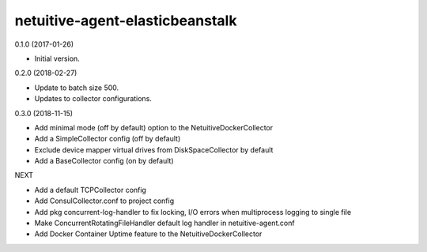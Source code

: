 netuitive-agent-elasticbeanstalk
================

0.1.0 (2017-01-26)

- Initial version.

0.2.0 (2018-02-27)

- Update to batch size 500.
- Updates to collector configurations.

0.3.0 (2018-11-15)

- Add minimal mode (off by default) option to the NetuitiveDockerCollector
- Add a SimpleCollector config (off by default)
- Exclude device mapper virtual drives from DiskSpaceCollector by default
- Add a BaseCollector config (on by default)

NEXT

- Add a default TCPCollector config
- Add ConsulCollector.conf to project config
- Add pkg concurrent-log-handler to fix locking, I/O errors when multiprocess logging to single file
- Make ConcurrentRotatingFileHandler default log handler in netuitive-agent.conf
- Add Docker Container Uptime feature to the NetuitiveDockerCollector
